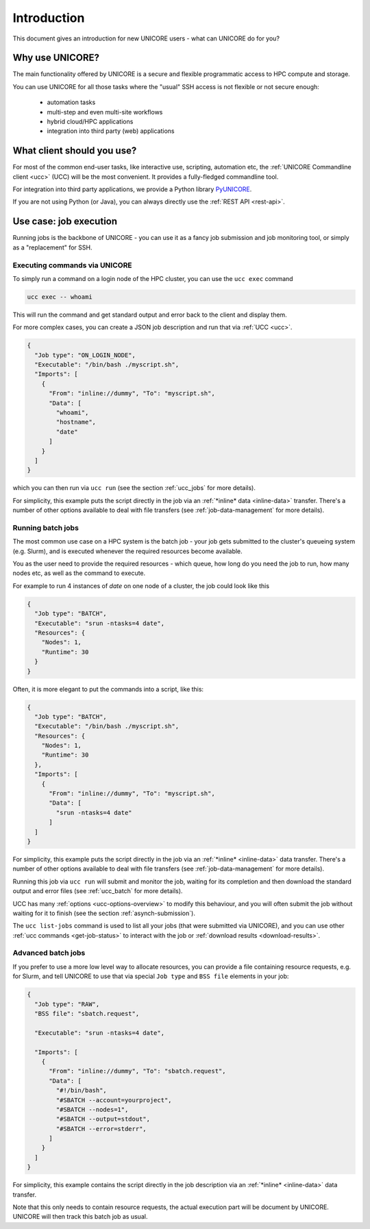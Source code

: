 .. _user-docs-introduction:

|user-guide| Introduction
*************************

.. |user-guide| image:: ../_static/user-guide.png
	:height: 32px
	:align: middle

This document gives an introduction for new UNICORE users - what can UNICORE do for you?


Why use UNICORE?
----------------

The main functionality offered by UNICORE is a secure and flexible programmatic
access to HPC compute and storage.

You can use UNICORE for all those tasks where the "usual" SSH access is not flexible
or not secure enough:

 - automation tasks
 - multi-step and even multi-site workflows
 - hybrid cloud/HPC applications
 - integration into third party (web) applications

What client should you use?
---------------------------

For most of the common end-user tasks, like interactive use, scripting,
automation etc, the :ref:`UNICORE Commandline client <ucc>` (UCC) will be the
most convenient. It provides a fully-fledged commandline tool.

For integration into third party applications, we provide a Python library
`PyUNICORE <https://pyunicore.readthedocs.io/>`_.

If you are not using Python (or Java), you can always directly use the 
:ref:`REST API <rest-api>`.

Use case: job execution
-----------------------

Running jobs is the backbone of UNICORE - you can use it as a fancy job submission
and job monitoring tool, or simply as a "replacement" for SSH.


Executing commands via UNICORE
~~~~~~~~~~~~~~~~~~~~~~~~~~~~~~

To simply run a command on a login node of the HPC cluster,
you can use the ``ucc exec`` command

.. code:: console

  ucc exec -- whoami

This will run the command and get standard output and error back to the client and display them.

For more complex cases, you can create a JSON job description and run that via :ref:`UCC <ucc>`.

.. code:: json

  {
    "Job type": "ON_LOGIN_NODE",
    "Executable": "/bin/bash ./myscript.sh",
    "Imports": [
      {
        "From": "inline://dummy", "To": "myscript.sh",
        "Data": [
          "whoami",
          "hostname",
          "date"
        ]
      }
    ]
  }

which you can then run via  ``ucc run`` (see the section :ref:`ucc_jobs` for more details).

For simplicity, this example puts the script directly in the job via an :ref:`*inline*
data <inline-data>` transfer. There's a number of other options available to deal with file 
transfers (see :ref:`job-data-management` for more details).


Running batch jobs
~~~~~~~~~~~~~~~~~~

The most common use case on a HPC system is the batch job - your job gets submitted to
the cluster's queueing system (e.g. Slurm), and is executed whenever the required resources
become available.

You as the user need to provide the required resources - which queue,
how long do you need the job to run, how many nodes etc, as well as the command to execute.

For example to run 4 instances of *date* on one node of a cluster, the job could look
like this

.. code:: json

  {
    "Job type": "BATCH",
    "Executable": "srun -ntasks=4 date",
    "Resources": {
      "Nodes": 1,
      "Runtime": 30
    }
  }


Often, it is more elegant to put the commands into a script, like this:

.. code:: json

  {
    "Job type": "BATCH",
    "Executable": "/bin/bash ./myscript.sh",
    "Resources": {
      "Nodes": 1,
      "Runtime": 30
    },
    "Imports": [
      {
        "From": "inline://dummy", "To": "myscript.sh",
        "Data": [
          "srun -ntasks=4 date"
        ]
    ]
  }

For simplicity, this example puts the script directly in the job via an :ref:`*inline* <inline-data>`
data transfer. There's a number of other options available to deal with file transfers (see
:ref:`job-data-management` for more details).

Running this job via ``ucc run`` will submit and monitor the job, waiting for its completion and
then download the standard output and error files (see :ref:`ucc_batch` for more details). 

UCC has many :ref:`options <ucc-options-overview>` to modify this behaviour,
and you will often submit the job without waiting for it to finish (see the section :ref:`asynch-submission`).


The ``ucc list-jobs`` command is used to list all your jobs (that were submitted via UNICORE),
and you can use other :ref:`ucc commands <get-job-status>` to interact with the job or 
:ref:`download results <download-results>`.


Advanced batch jobs
~~~~~~~~~~~~~~~~~~~

If you prefer to use a more low level way to allocate resources, you can provide a file
containing resource requests, e.g. for Slurm, and tell UNICORE to use that via special
``Job type`` and ``BSS file`` elements in your job:

.. code:: json

  {
    "Job type": "RAW",
    "BSS file": "sbatch.request",

    "Executable": "srun -ntasks=4 date",

    "Imports": [
      {
        "From": "inline://dummy", "To": "sbatch.request",
        "Data": [
          "#!/bin/bash",
          "#SBATCH --account=yourproject",
          "#SBATCH --nodes=1",
          "#SBATCH --output=stdout",
          "#SBATCH --error=stderr",
        ] 
      }
    ]
  }

For simplicity, this example contains the script directly in the job description
via an :ref:`*inline* <inline-data>` data transfer.

Note that this only needs to contain resource requests, the actual execution part will be document
by UNICORE. UNICORE will then track this batch job as usual.

.. raw:: html

   <hr>
